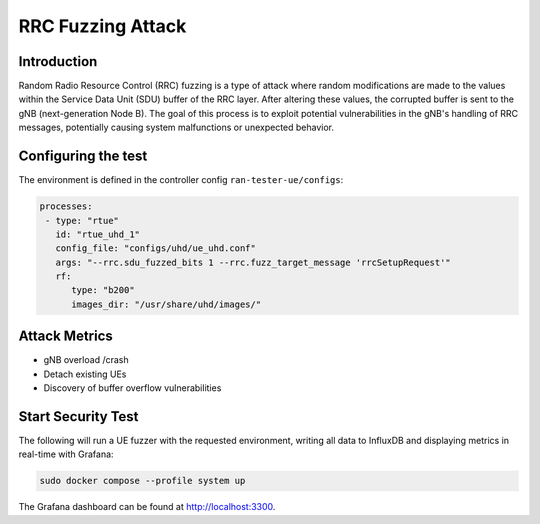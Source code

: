 RRC Fuzzing Attack
==================

Introduction
************

Random Radio Resource Control (RRC) fuzzing is a type of attack where random modifications are made to the values within the Service Data Unit (SDU) buffer of the RRC layer. After altering these values, the corrupted buffer is sent to the gNB (next-generation Node B). The goal of this process is to exploit potential vulnerabilities in the gNB's handling of RRC messages, potentially causing system malfunctions or unexpected behavior.


Configuring the test
********************

The environment is defined in the controller config ``ran-tester-ue/configs``:

.. code-block:: yaml

   processes:
    - type: "rtue"
      id: "rtue_uhd_1"
      config_file: "configs/uhd/ue_uhd.conf"
      args: "--rrc.sdu_fuzzed_bits 1 --rrc.fuzz_target_message 'rrcSetupRequest'"
      rf:
         type: "b200"
         images_dir: "/usr/share/uhd/images/"


Attack Metrics
**************

- gNB overload /crash
- Detach existing UEs
- Discovery of buffer overflow vulnerabilities


Start Security Test
*******************

The following will run a UE fuzzer with the requested environment, writing all data to InfluxDB and displaying metrics in real-time with Grafana:

.. code-block:: bash

   sudo docker compose --profile system up

The Grafana dashboard can be found at `http://localhost:3300 <http://localhost:3300>`_.

